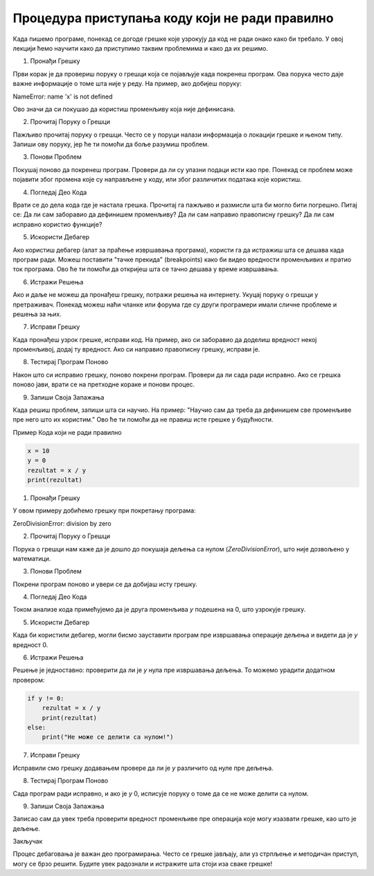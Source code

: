Процедура приступања коду који не ради правилно
=====================================================

Када пишемо програме, понекад се догоде грешке које узрокују да код не ради онако како би требало. У овој лекцији ћемо научити како да приступимо таквим проблемима и како да их решимо.

1. Пронађи Грешку

Први корак је да провериш поруку о грешци која се појављује када покренеш програм. Ова порука често даје важне информације о томе шта није у реду. На пример, ако добијеш поруку:

NameError: name 'x' is not defined


Ово значи да си покушао да користиш променљиву која није дефинисана.

2. Прочитај Поруку о Грешци

Пажљиво прочитај поруку о грешци. Често се у поруци налази информација о локацији грешке и њеном типу. Запиши ову поруку, јер ће ти помоћи да боље разумиш проблем.

3. Понови Проблем

Покушај поново да покренеш програм. Провери да ли су улазни подаци исти као пре. Понекад се проблем може појавити због промена које су направљене у коду, или због различитих података које користиш.

4. Погледај Део Кода

Врати се до дела кода где је настала грешка. Прочитај га пажљиво и размисли шта би могло бити погрешно. Питај се: Да ли сам заборавио да дефинишем променљиву? Да ли сам направио правописну грешку? Да ли сам исправно користио функције?

5. Искористи Дебагер

Ако користиш дебагер (алат за праћење извршавања програма), користи га да истражиш шта се дешава када програм ради. Можеш поставити "тачке прекида" (breakpoints) како би видео вредности променљивих и пратио ток програма. Ово ће ти помоћи да откријеш шта се тачно дешава у време извршавања.

6. Истражи Решења

Ако и даље не можеш да пронађеш грешку, потражи решења на интернету. Укуцај поруку о грешци у претраживач. Понекад можеш наћи чланке или форума где су други програмери имали сличне проблеме и решења за њих.

7. Исправи Грешку

Када пронађеш узрок грешке, исправи код. На пример, ако си заборавио да доделиш вредност некој променљивој, додај ту вредност. Ако си направио правописну грешку, исправи је. 

8. Тестирај Програм Поново

Након што си исправио грешку, поново покрени програм. Провери да ли сада ради исправно. Ако се грешка поново јави, врати се на претходне кораке и понови процес.

9. Запиши Своја Запажања

Када решиш проблем, запиши шта си научио. На пример: "Научио сам да треба да дефинишем све променљиве пре него што их користим." Ово ће ти помоћи да не правиш исте грешке у будућности.


Пример Кода који не ради правилно

.. code-block::  python
   

   x = 10
   y = 0
   rezultat = x / y
   print(rezultat)


1. Пронађи Грешку

У овом примеру добићемо грешку при покретању програма:


ZeroDivisionError: division by zero


2. Прочитај Поруку о Грешци

Порука о грешци нам каже да је дошло до покушаја дељења са нулом (`ZeroDivisionError`), што није дозвољено у математици.

3. Понови Проблем

Покрени програм поново и увери се да добијаш исту грешку.

4. Погледај Део Кода

Током анализе кода примећујемо да је друга променљива `y` подешена на 0, што узрокује грешку.

5. Искористи Дебагер

Када би користили дебагер, могли бисмо зауставити програм пре извршавања операције дељења и видети да је `y` вредност 0.

6. Истражи Решења

Решење је једноставно: проверити да ли је `y` нула пре извршавања дељења. То можемо урадити додатном провером:

.. code-block:: python
   

   if y != 0:
       rezultat = x / y
       print(rezultat)
   else:
       print("Не може се делити са нулом!")


7. Исправи Грешку

Исправили смо грешку додавањем провере да ли је `y` различито од нуле пре дељења.

8. Тестирај Програм Поново

Сада програм ради исправно, и ако је `y` 0, исписује поруку о томе да се не може делити са нулом.

9. Запиши Своја Запажања

Записао сам да увек треба проверити вредност променљиве пре операција које могу изазвати грешке, као што је дељење.



Закључак

Процес дебаговања је важан део програмирања. Често се грешке јављају, али уз стрпљење и методичан приступ, могу се брзо решити. Будите увек радознали и истражите шта стоји иза сваке грешке!